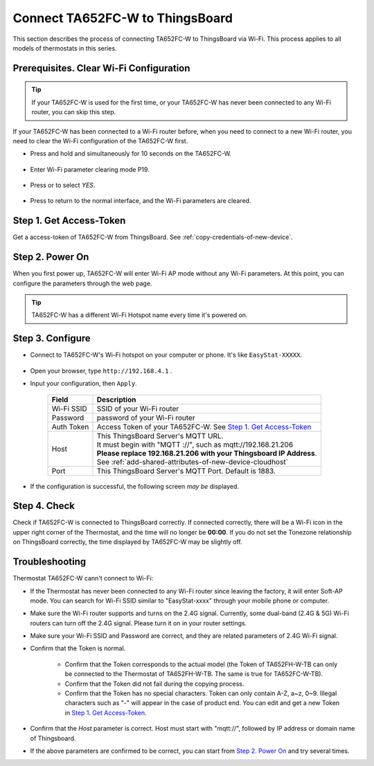 *********************************
Connect TA652FC-W to ThingsBoard
*********************************

This section describes the process of connecting TA652FC-W to ThingsBoard via Wi-Fi. This process applies to all models of thermostats in this series.

.. |icon_mode| image:: /_static/device/ta652fc-w/ta652fc-w-specifications/icon_mode.png
    :scale: 50%

.. |icon_clock| image:: /_static/device/ta652fc-w/ta652fc-w-specifications/icon_clock.png
    :scale: 50%

.. |icon_onoff| image:: /_static/device/ta652fc-w/ta652fc-w-specifications/icon_onoff.png
    :scale: 50%

.. |icon_up| image:: /_static/device/ta652fc-w/ta652fc-w-specifications/icon_up.png
    :scale: 50%

.. |icon_down| image:: /_static/device/ta652fc-w/ta652fc-w-specifications/icon_down.png
    :scale: 50%

.. |icon_blank| replace:: **[blank]**


Prerequisites. Clear Wi-Fi Configuration
=========================================

.. tip::
    If your TA652FC-W is used for the first time, or your TA652FC-W has never been connected to any Wi-Fi router, you can skip this step.

If your TA652FC-W has been connected to a Wi-Fi router before, when you need to connect to a new Wi-Fi router, you need to clear the Wi-Fi configuration of the TA652FC-W first.

- Press and hold |icon_mode| and |icon_onoff| simultaneously for 10 seconds on the TA652FC-W.

   .. image:: /_static/device/ta652fc-w/connect-ta652fc-w-to-thingsboard/clear_wifi_config_a.png
      :width: 60 %

- Enter Wi-Fi parameter clearing mode P19.
   
   .. image:: /_static/device/ta652fc-w/connect-ta652fc-w-to-thingsboard/clear_wifi_config_b.png
      :width: 60 %

- Press |icon_up| or |icon_down| to select `YES`.

   .. image:: /_static/device/ta652fc-w/connect-ta652fc-w-to-thingsboard/clear_wifi_config_c.png
      :width: 60 %

- Press |icon_mode| to return to the normal interface, and the Wi-Fi parameters are cleared.


Step 1. Get Access-Token
==========================

Get a access-token of TA652FC-W from ThingsBoard. 
See :ref:`copy-credentials-of-new-device`.


Step 2. Power On
==================

When you first power up, TA652FC-W will enter Wi-Fi AP mode without any Wi-Fi parameters. At this point, you can configure the parameters through the web page.

.. tip::
   TA652FC-W has a different Wi-Fi Hotspot name every time it's powered on.


Step 3. Configure
===================

- Connect to TA652FC-W's Wi-Fi hotspot on your computer or phone. It's like ``EasyStat-XXXXX``.

   .. image:: /_static/device/ta652fc-w/connect-ta652fc-w-to-thingsboard/connect_ta65_ap.png
      :width: 50 %

- Open your browser, type ``http://192.168.4.1`` .
- Input your configuration, then ``Apply``.

   .. image:: /_static/device/ta652fc-w/connect-ta652fc-w-to-thingsboard/configure_ta65.png


   .. table::
      :widths: auto

      ============  =====================================================================
      Field         Description
      ============  =====================================================================
      Wi-Fi SSID    SSID of your Wi-Fi router
      Password      password of your Wi-Fi router
      Auth Token    Access Token of your TA652FC-W. See `Step 1. Get Access-Token`_
      Host          | This ThingsBoard Server's MQTT URL.
                    | It must begin with "MQTT ://", such as mqtt://192.168.21.206
                    | **Please replace 192.168.21.206 with your Thingsboard IP Address**.
                    | See :ref:`add-shared-attributes-of-new-device-cloudhost`
      Port          This ThingsBoard Server's MQTT Port. Default is 1883.
      ============  =====================================================================

   .. image:: /_static/device/ta652fc-w/connect-ta652fc-w-to-thingsboard/configure_ta65_connting.png

- If the configuration is successful, the following screen *may be* displayed. 

   .. image:: /_static/device/ta652fc-w/connect-ta652fc-w-to-thingsboard/configure_ta65_result.png


Step 4. Check
================

Check if TA652FC-W is connected to ThingsBoard correctly. If connected correctly, there will be a Wi-Fi icon in the upper right corner of the Thermostat, and the time will no longer be **00:00**. If you do not set the Tonezone relationship on ThingsBoard correctly, the time displayed by TA652FC-W may be slightly off.
 
   .. image:: /_static/device/ta652fc-w/connect-ta652fc-w-to-thingsboard/check_connection.png
      :width: 60%


Troubleshooting
================

Thermostat TA652FC-W cann't connect to Wi-Fi:

- If the Thermostat has never been connected to any Wi-Fi router since leaving the factory, it will enter Soft-AP mode. You can search for Wi-Fi SSID similar to "EasyStat-xxxx" through your mobile phone or computer.
- Make sure the Wi-Fi router supports and turns on the 2.4G signal. Currently, some dual-band (2.4G & 5G) Wi-Fi routers can turn off the 2.4G signal. Please turn it on in your router settings.
- Make sure your Wi-Fi SSID and Password are correct, and they are related parameters of 2.4G Wi-Fi signal.
- Confirm that the Token is normal.

   - Confirm that the Token corresponds to the actual model (the Token of TA652FH-W-TB can only be connected to the Thermostat of TA652FH-W-TB. The same is true for TA652FC-W-TB).
   - Confirm that the Token did not fail during the copying process.
   - Confirm that the Token has no special characters. Token can only contain A-Z, a~z, 0~9. Illegal characters such as "-" will appear in the case of product end. You can edit and get a new Token in `Step 1. Get Access-Token`_.

- Confirm that the `Host` parameter is correct. Host must start with "mqtt://", followed by IP address or domain name of Thingsboard.
- If the above parameters are confirmed to be correct, you can start from `Step 2. Power On`_ and try several times.
